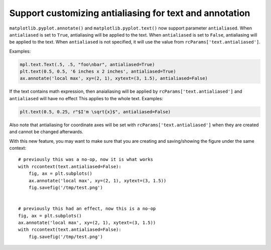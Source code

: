 Support customizing antialiasing for text and annotation
~~~~~~~~~~~~~~~~~~~~~~~~~~~~~~~~~~~~~~~~~~~~~~~~~~~~~~~~~



``matplotlib.pyplot.annotate()`` and ``matplotlib.pyplot.text()`` now support parameter ``antialiased``.
When ``antialiased`` is set to ``True``, antialiasing will be applied to the text.
When ``antialiased`` is set to ``False``, antialiasing will be applied to the text.
When ``antialiased`` is not specified, it will use the value from ``rcParams['text.antialiased']``.

Examples:

.. code-block::

    mpl.text.Text(.5, .5, "foo\nbar", antialiased=True)
    plt.text(0.5, 0.5, '6 inches x 2 inches', antialiased=True)
    ax.annotate('local max', xy=(2, 1), xytext=(3, 1.5), antialiased=False)

If the text contains math expression, then anaialiasing will be applied by ``rcParams['text.antialiased']`` and ``antialiased`` will have no effect
This applies to the whole text.
Examples:

.. code-block::

    plt.text(0.5, 0.25, r"$I'm \sqrt{x}$", antialiased=False)

Also note that antialiasing for coordinate axes will be set with ``rcParams['text.antialiased']`` when they are created and cannot be changed afterwards.

With this new feature, you may want to make sure that you are creating and saving/showing the figure under the same context::

    # previously this was a no-op, now it is what works
    with rccontext(text.antialiased=False):
        fig, ax = plt.subplots()
        ax.annotate('local max', xy=(2, 1), xytext=(3, 1.5))
        fig.savefig('/tmp/test.png')


    # previously this had an effect, now this is a no-op
    fig, ax = plt.subplots()
    ax.annotate('local max', xy=(2, 1), xytext=(3, 1.5))
    with rccontext(text.antialiased=False):
        fig.savefig('/tmp/test.png')
